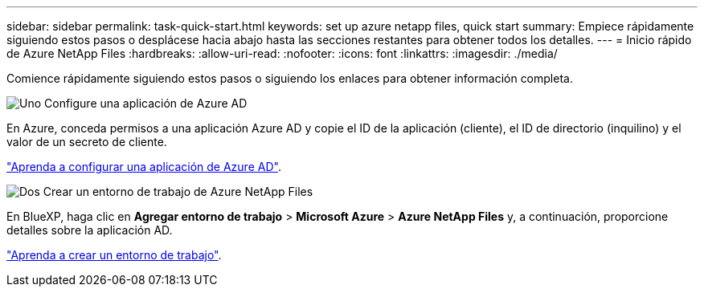 ---
sidebar: sidebar 
permalink: task-quick-start.html 
keywords: set up azure netapp files, quick start 
summary: Empiece rápidamente siguiendo estos pasos o desplácese hacia abajo hasta las secciones restantes para obtener todos los detalles. 
---
= Inicio rápido de Azure NetApp Files
:hardbreaks:
:allow-uri-read: 
:nofooter: 
:icons: font
:linkattrs: 
:imagesdir: ./media/


[role="lead"]
Comience rápidamente siguiendo estos pasos o siguiendo los enlaces para obtener información completa.

.image:https://raw.githubusercontent.com/NetAppDocs/common/main/media/number-1.png["Uno"] Configure una aplicación de Azure AD
[role="quick-margin-para"]
En Azure, conceda permisos a una aplicación Azure AD y copie el ID de la aplicación (cliente), el ID de directorio (inquilino) y el valor de un secreto de cliente.

[role="quick-margin-para"]
link:task-set-up-azure-ad.html["Aprenda a configurar una aplicación de Azure AD"].

.image:https://raw.githubusercontent.com/NetAppDocs/common/main/media/number-2.png["Dos"] Crear un entorno de trabajo de Azure NetApp Files
[role="quick-margin-para"]
En BlueXP, haga clic en *Agregar entorno de trabajo* > *Microsoft Azure* > *Azure NetApp Files* y, a continuación, proporcione detalles sobre la aplicación AD.

[role="quick-margin-para"]
link:task-create-working-env.html["Aprenda a crear un entorno de trabajo"].
